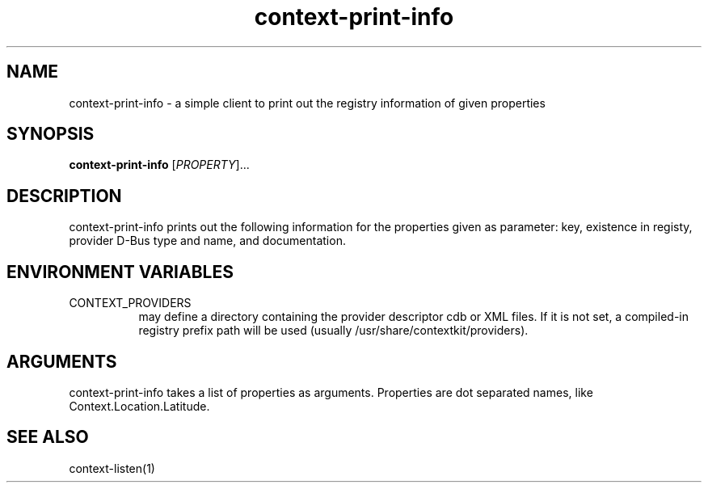 .TH context-print-info 1 July-03-2009
.SH NAME
context-print-info
- a simple client to print out the registry information of given properties
.SH SYNOPSIS
.B context-print-info\fR [\fIPROPERTY\fR]...
.SH DESCRIPTION
context-print-info prints out the following information for the
properties given as parameter: key, existence in registy, provider
D-Bus type and name, and documentation.
.SH ENVIRONMENT VARIABLES
.TP 8
CONTEXT_PROVIDERS
may define a directory containing the provider descriptor cdb or XML
files. If it is not set, a compiled-in registry prefix path will be used (usually
/usr/share/contextkit/providers).
.SH ARGUMENTS
context-print-info takes a list of properties as arguments.
Properties are dot separated names, like Context.Location.Latitude.
.SH SEE ALSO
context-listen(1)
